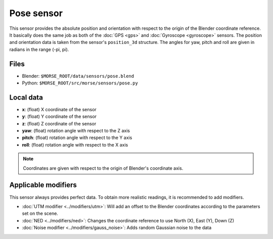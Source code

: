 Pose sensor
===========

This sensor provides the absolute position and orientation with respect to
the origin of the Blender coordinate reference.
It basically does the same job as both of the
:doc:`GPS <gps>` and :doc:`Gyroscope <gyroscope>` sensors.
The position and orientation data is taken from the sensor's ``position_3d`` structure.
The angles for yaw, pitch and roll are given in radians in the range (-pi, pi).

Files
-----

- Blender: ``$MORSE_ROOT/data/sensors/pose.blend``
- Python: ``$MORSE_ROOT/src/morse/sensors/pose.py``

Local data
----------

- **x**: (float) X coordinate of the sensor
- **y**: (float) Y coordinate of the sensor
- **z**: (float) Z coordinate of the sensor
- **yaw**: (float) rotation angle with respect to the Z axis
- **pitch**: (float) rotation angle with respect to the Y axis
- **roll**: (float) rotation angle with respect to the X axis

.. note:: Coordinates are given with respect to the origin of Blender's coordinate axis.

Applicable modifiers
--------------------

This sensor always provides perfect data.
To obtain more realistic readings, it is recommended to add modifiers.

- :doc:`UTM modifier <../modifiers/utm>`: Will add an offset to the Blender
  coordinates according to the parameters set on the scene.
- :doc:`NED <../modifiers/ned>`: Changes the coordinate reference to use North
  (X), East (Y), Down (Z)
- :doc:`Noise modifier <../modifiers/gauss_noise>`: Adds random Gaussian noise to the data
